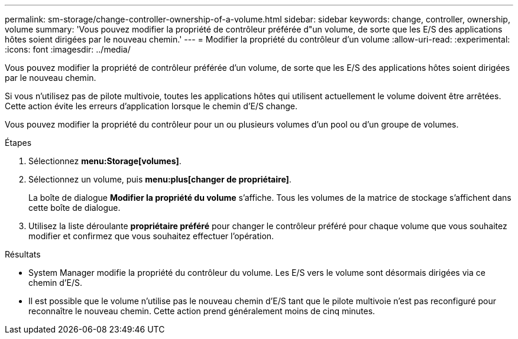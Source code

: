 ---
permalink: sm-storage/change-controller-ownership-of-a-volume.html 
sidebar: sidebar 
keywords: change, controller, ownership, volume 
summary: 'Vous pouvez modifier la propriété de contrôleur préférée d"un volume, de sorte que les E/S des applications hôtes soient dirigées par le nouveau chemin.' 
---
= Modifier la propriété du contrôleur d'un volume
:allow-uri-read: 
:experimental: 
:icons: font
:imagesdir: ../media/


[role="lead"]
Vous pouvez modifier la propriété de contrôleur préférée d'un volume, de sorte que les E/S des applications hôtes soient dirigées par le nouveau chemin.

Si vous n'utilisez pas de pilote multivoie, toutes les applications hôtes qui utilisent actuellement le volume doivent être arrêtées. Cette action évite les erreurs d'application lorsque le chemin d'E/S change.

Vous pouvez modifier la propriété du contrôleur pour un ou plusieurs volumes d'un pool ou d'un groupe de volumes.

.Étapes
. Sélectionnez *menu:Storage[volumes]*.
. Sélectionnez un volume, puis *menu:plus[changer de propriétaire]*.
+
La boîte de dialogue *Modifier la propriété du volume* s'affiche. Tous les volumes de la matrice de stockage s'affichent dans cette boîte de dialogue.

. Utilisez la liste déroulante *propriétaire préféré* pour changer le contrôleur préféré pour chaque volume que vous souhaitez modifier et confirmez que vous souhaitez effectuer l'opération.


.Résultats
* System Manager modifie la propriété du contrôleur du volume. Les E/S vers le volume sont désormais dirigées via ce chemin d'E/S.
* Il est possible que le volume n'utilise pas le nouveau chemin d'E/S tant que le pilote multivoie n'est pas reconfiguré pour reconnaître le nouveau chemin. Cette action prend généralement moins de cinq minutes.

